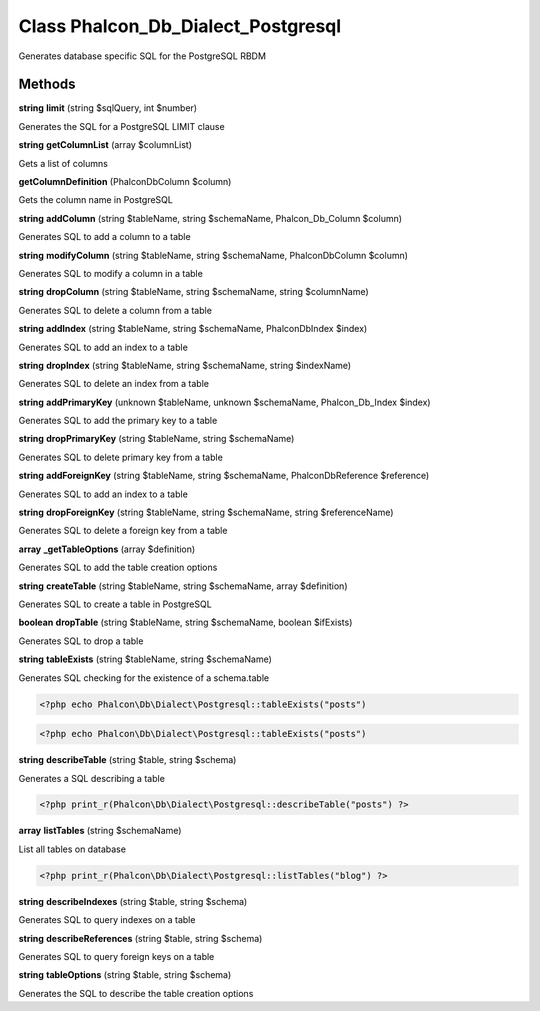 Class **Phalcon_Db_Dialect_Postgresql**
=======================================

Generates database specific SQL for the PostgreSQL RBDM

Methods
---------

**string** **limit** (string $sqlQuery, int $number)

Generates the SQL for a PostgreSQL LIMIT clause

**string** **getColumnList** (array $columnList)

Gets a list of columns

**getColumnDefinition** (Phalcon\Db\Column $column)

Gets the column name in PostgreSQL

**string** **addColumn** (string $tableName, string $schemaName, Phalcon_Db_Column $column)

Generates SQL to add a column to a table

**string** **modifyColumn** (string $tableName, string $schemaName, Phalcon\Db\Column $column)

Generates SQL to modify a column in a table

**string** **dropColumn** (string $tableName, string $schemaName, string $columnName)

Generates SQL to delete a column from a table

**string** **addIndex** (string $tableName, string $schemaName, Phalcon\Db\Index $index)

Generates SQL to add an index to a table

**string** **dropIndex** (string $tableName, string $schemaName, string $indexName)

Generates SQL to delete an index from a table

**string** **addPrimaryKey** (unknown $tableName, unknown $schemaName, Phalcon_Db_Index $index)

Generates SQL to add the primary key to a table

**string** **dropPrimaryKey** (string $tableName, string $schemaName)

Generates SQL to delete primary key from a table

**string** **addForeignKey** (string $tableName, string $schemaName, Phalcon\Db\Reference $reference)

Generates SQL to add an index to a table

**string** **dropForeignKey** (string $tableName, string $schemaName, string $referenceName)

Generates SQL to delete a foreign key from a table

**array** **_getTableOptions** (array $definition)

Generates SQL to add the table creation options

**string** **createTable** (string $tableName, string $schemaName, array $definition)

Generates SQL to create a table in PostgreSQL

**boolean** **dropTable** (string $tableName, string $schemaName, boolean $ifExists)

Generates SQL to drop a table

**string** **tableExists** (string $tableName, string $schemaName)

Generates SQL checking for the existence of a schema.table  

.. code-block:: php

    <?php echo Phalcon\Db\Dialect\Postgresql::tableExists("posts")



  

.. code-block:: php

    <?php echo Phalcon\Db\Dialect\Postgresql::tableExists("posts")





**string** **describeTable** (string $table, string $schema)

Generates a SQL describing a table  

.. code-block:: php

    <?php print_r(Phalcon\Db\Dialect\Postgresql::describeTable("posts") ?>





**array** **listTables** (string $schemaName)

List all tables on database  

.. code-block:: php

    <?php print_r(Phalcon\Db\Dialect\Postgresql::listTables("blog") ?>





**string** **describeIndexes** (string $table, string $schema)

Generates SQL to query indexes on a table

**string** **describeReferences** (string $table, string $schema)

Generates SQL to query foreign keys on a table

**string** **tableOptions** (string $table, string $schema)

Generates the SQL to describe the table creation options

